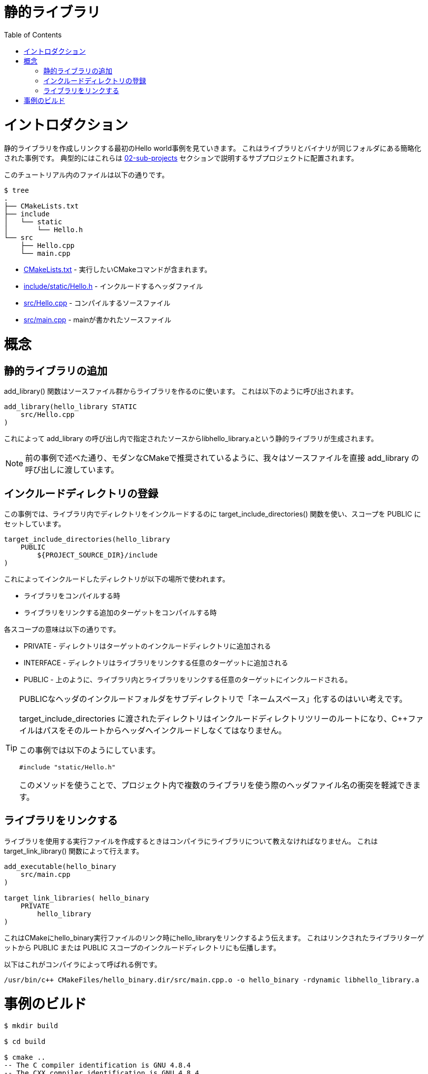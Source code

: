 // = Static Library
= 静的ライブラリ
:toc:
:toc-placement!:

toc::[]

// # Introduction
# イントロダクション

// Shows a hello world example which first creates and links a static library. This is a 
// simplified example showing the library and binary in the same folder. Typically
// these would be in sub-projects as described in section link:../../02-sub-projects[02-sub-projects]

静的ライブラリを作成しリンクする最初のHello world事例を見ていきます。
これはライブラリとバイナリが同じフォルダにある簡略化された事例です。
典型的にはこれらは link:../../02-sub-projects[02-sub-projects]
セクションで説明するサブプロジェクトに配置されます。

// The files in this tutorial are below:

このチュートリアル内のファイルは以下の通りです。

```
$ tree
.
├── CMakeLists.txt
├── include
│   └── static
│       └── Hello.h
└── src
    ├── Hello.cpp
    └── main.cpp
```

//   * link:CMakeLists.txt[] - Contains the CMake commands you wish to run
//   * link:include/static/Hello.h[] - The header file to include
//   * link:src/Hello.cpp[] - A source file to compile
//   * link:src/main.cpp[] - The source file with main

  * link:CMakeLists.txt[] - 実行したいCMakeコマンドが含まれます。
  * link:include/static/Hello.h[] - インクルードするヘッダファイル
  * link:src/Hello.cpp[] - コンパイルするソースファイル
  * link:src/main.cpp[] - mainが書かれたソースファイル


// # Concepts

# 概念

// ## Adding a Static Library

## 静的ライブラリの追加

// The +add_library()+ function is used to create a library from some source files.
// This is called as follows:

+add_library()+ 関数はソースファイル群からライブラリを作るのに使います。
これは以下のように呼び出されます。

[source,cmake]
----
add_library(hello_library STATIC 
    src/Hello.cpp
)
----

// This will be used to create a static library with the name libhello_library.a with
// the sources in the +add_library+ call.

これによって +add_library+ の呼び出し内で指定されたソースからlibhello_library.aという静的ライブラリが生成されます。

// [NOTE]
// ====
// As mentioned in the prevoius example, we pass the source files directly to the
// +add_library+ call, as recommended for modern CMake.
// ====

[NOTE]
====
前の事例で述べた通り、モダンなCMakeで推奨されているように、我々はソースファイルを直接
+add_library+ の呼び出しに渡しています。
====

// ## Populating Including Directories

## インクルードディレクトリの登録

// In this example, we include directories in the library using the +target_include_directories()+ function with the scope set to +PUBLIC+.

この事例では、ライブラリ内でディレクトリをインクルードするのに
+target_include_directories()+ 関数を使い、スコープを +PUBLIC+ にセットしています。

[source,cmake]
----
target_include_directories(hello_library
    PUBLIC 
        ${PROJECT_SOURCE_DIR}/include
)
----

// This will cause the included directory used in the following places:

これによってインクルードしたディレクトリが以下の場所で使われます。

// * When compiling the library
// * When compiling any additional target that links the library.

* ライブラリをコンパイルする時
* ライブラリをリンクする追加のターゲットをコンパイルする時

// The meaning of scopes are:

各スコープの意味は以下の通りです。

// * +PRIVATE+ - the directory is added to this target's include directories
// * +INTERFACE+ - the directory is added to the include directores for any targets that link this library.
// * +PUBLIC+ - As above, it is included int his library and also any targets that link this library.

* +PRIVATE+ - ディレクトリはターゲットのインクルードディレクトリに追加される
* +INTERFACE+ - ディレクトリはライブラリをリンクする任意のターゲットに追加される
* +PUBLIC+ - 上のように、ライブラリ内とライブラリをリンクする任意のターゲットにインクルードされる。

// [TIP]
// ====
// For public headers it is often a good idea to have your include folder be "namespaced"
// with sub-directories. 

// The directory passed to +target_include_directories+ will be the root of your 
// include directory tree and your C++ files should include the path from there to your header.

// For this example you can see that we do it as follows:
// [source,cpp]
// ----
// #include "static/Hello.h"
// ----

// Using this method means that there is less chance of header filename clashes when
// you use multiple libraries in your project. 
// ====

[TIP]
====
PUBLICなヘッダのインクルードフォルダをサブディレクトリで「ネームスペース」化するのはいい考えです。

+target_include_directories+ に渡されたディレクトリはインクルードディレクトリツリーのルートになり、C++ファイルはパスをそのルートからヘッダへインクルードしなくてはなりません。

この事例では以下のようにしています。
[source,cpp]
----
#include "static/Hello.h"
----

このメソッドを使うことで、プロジェクト内で複数のライブラリを使う際のヘッダファイル名の衝突を軽減できます。
====

// ## Linking a Library

## ライブラリをリンクする

// When creating an executable that will use your library you must tell the compiler
// about the library. This can be done using the +target_link_library()+ function.

ライブラリを使用する実行ファイルを作成するときはコンパイラにライブラリについて教えなければなりません。
これは +target_link_library()+ 関数によって行えます。

[source,cmake]
----
add_executable(hello_binary 
    src/main.cpp
)

target_link_libraries( hello_binary
    PRIVATE  
        hello_library
)
----

// This tells CMake to link the hello_library against the hello_binary executable
// during link time. It will also propogate any include directries with +PUBLIC+ or +INTERFACE+ scope
//  from the linked library target.

これはCMakeにhello_binary実行ファイルのリンク時にhello_libraryをリンクするよう伝えます。
これはリンクされたライブラリターゲットから +PUBLIC+ または +PUBLIC+ スコープのインクルードディレクトリにも伝播します。

// An example of this being called by the compiler is

以下はこれがコンパイラによって呼ばれる例です。

```
/usr/bin/c++ CMakeFiles/hello_binary.dir/src/main.cpp.o -o hello_binary -rdynamic libhello_library.a
```


// # Building the Example
# 事例のビルド

[source,bash]
----
$ mkdir build

$ cd build

$ cmake ..
-- The C compiler identification is GNU 4.8.4
-- The CXX compiler identification is GNU 4.8.4
-- Check for working C compiler: /usr/bin/cc
-- Check for working C compiler: /usr/bin/cc -- works
-- Detecting C compiler ABI info
-- Detecting C compiler ABI info - done
-- Check for working CXX compiler: /usr/bin/c++
-- Check for working CXX compiler: /usr/bin/c++ -- works
-- Detecting CXX compiler ABI info
-- Detecting CXX compiler ABI info - done
-- Configuring done
-- Generating done
-- Build files have been written to: /home/matrim/workspace/cmake-examples/01-basic/C-static-library/build

$ make
Scanning dependencies of target hello_library
[ 50%] Building CXX object CMakeFiles/hello_library.dir/src/Hello.cpp.o
Linking CXX static library libhello_library.a
[ 50%] Built target hello_library
Scanning dependencies of target hello_binary
[100%] Building CXX object CMakeFiles/hello_binary.dir/src/main.cpp.o
Linking CXX executable hello_binary
[100%] Built target hello_binary

$ ls
CMakeCache.txt  CMakeFiles  cmake_install.cmake  hello_binary  libhello_library.a  Makefile

$ ./hello_binary
Hello Static Library!
----
